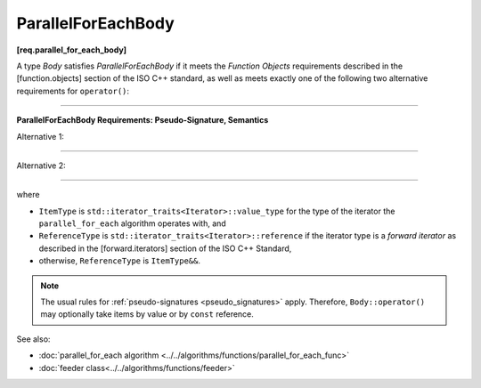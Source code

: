 .. SPDX-FileCopyrightText: 2019-2021 Intel Corporation
..
.. SPDX-License-Identifier: CC-BY-4.0

===================
ParallelForEachBody
===================
**[req.parallel_for_each_body]**

A type `Body` satisfies `ParallelForEachBody` if it meets the `Function Objects`
requirements described in the [function.objects] section of the ISO C++ standard,
as well as meets exactly one of the following two alternative requirements for ``operator()``:

----------------------------------------------------------------

**ParallelForEachBody Requirements: Pseudo-Signature, Semantics**

Alternative 1:

.. cpp:function:: void Body::operator()( ReferenceType item ) const

    Process the received item.

----------------------------------------------------------------

Alternative 2:

.. cpp:function:: void Body::operator()( ReferenceType item, oneapi::tbb::feeder<ItemType>& feeder ) const
                  void Body::operator()( ItemType&& item, oneapi::tbb::feeder<ItemType>& feeder ) const

    Process the received item. May invoke the ``feeder.add`` function to spawn additional items.
    The ``Body::operator()`` must accept both ``ReferenceType`` and ``ItemType&&`` values as the first argument.

-----------------------------------------------------------------

where

* ``ItemType`` is ``std::iterator_traits<Iterator>::value_type`` for the type of the iterator
  the ``parallel_for_each`` algorithm operates with, and
* ``ReferenceType`` is ``std::iterator_traits<Iterator>::reference`` if the iterator type is
  a `forward iterator` as described in the [forward.iterators] section of the ISO C++ Standard,
* otherwise, ``ReferenceType`` is ``ItemType&&``.

.. note::

    The usual rules for :ref:`pseudo-signatures <pseudo_signatures>` apply.
    Therefore, ``Body::operator()`` may optionally take items by value or by ``const`` reference.

See also:

* :doc:`parallel_for_each algorithm <../../algorithms/functions/parallel_for_each_func>`
* :doc:`feeder class<../../algorithms/functions/feeder>`
